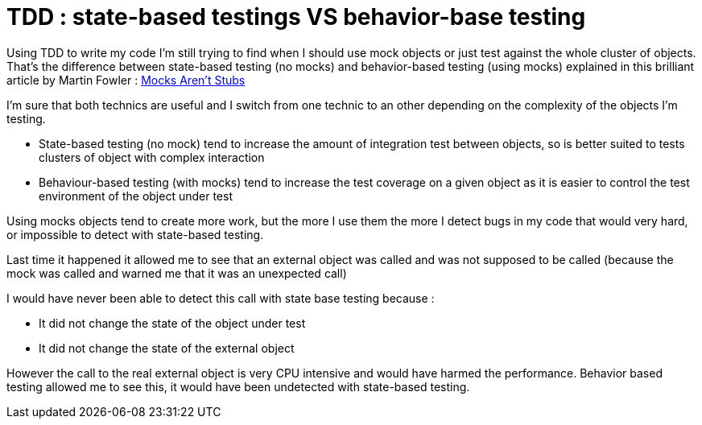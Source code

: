 = TDD : state-based testings VS behavior-base testing

Using TDD to write my code I'm still trying to find when I should use mock objects or just test against the whole cluster of objects. That's the difference between state-based testing (no mocks) and behavior-based testing (using mocks) explained in this brilliant article by Martin Fowler : link:http://martinfowler.com/articles/mocksArentStubs.html[Mocks Aren't Stubs]



I'm sure that both technics are useful and I switch from one technic to an other depending on the complexity of the objects I'm testing.





* State-based testing (no mock) tend to increase the amount of integration test between objects, so is better suited to tests clusters of object with complex interaction


* Behaviour-based testing (with mocks) tend to increase the test coverage on a given object as it is easier to control the test environment of the object under test




Using mocks objects tend to create more work, but the more I use them the more I detect bugs in my code that would very hard, or impossible to detect with state-based testing.



Last time it happened it allowed me to see that an external object was called and was not supposed to be called (because the mock was called and warned me that it was an unexpected call)



I would have never been able to detect this call with state base testing because :





* It did not change the state of the object under test


* It did not change the state of the external object




However the call to the real external object is very CPU intensive and would have harmed the performance. Behavior based testing allowed me to see this, it would have been undetected with state-based testing.